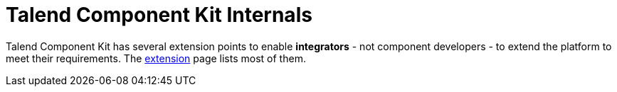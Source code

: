 = Talend Component Kit Internals
:page-talend_skipindexation:

Talend Component Kit has several extension points to enable *integrators* - not component developers - to extend the platform to meet their requirements.
The link:extension.html[extension] page lists most of them.

